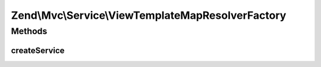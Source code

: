 .. Mvc/Service/ViewTemplateMapResolverFactory.php generated using docpx on 01/30/13 03:32am


Zend\\Mvc\\Service\\ViewTemplateMapResolverFactory
==================================================

Methods
+++++++

createService
-------------

.. function:: createService()


    Create the template map view resolver
    
    Creates a Zend\View\Resolver\AggregateResolver and populates it with the
    ['view_manager']['template_map']

    :param ServiceLocatorInterface: 

    :rtype: ViewResolver\TemplateMapResolver 



